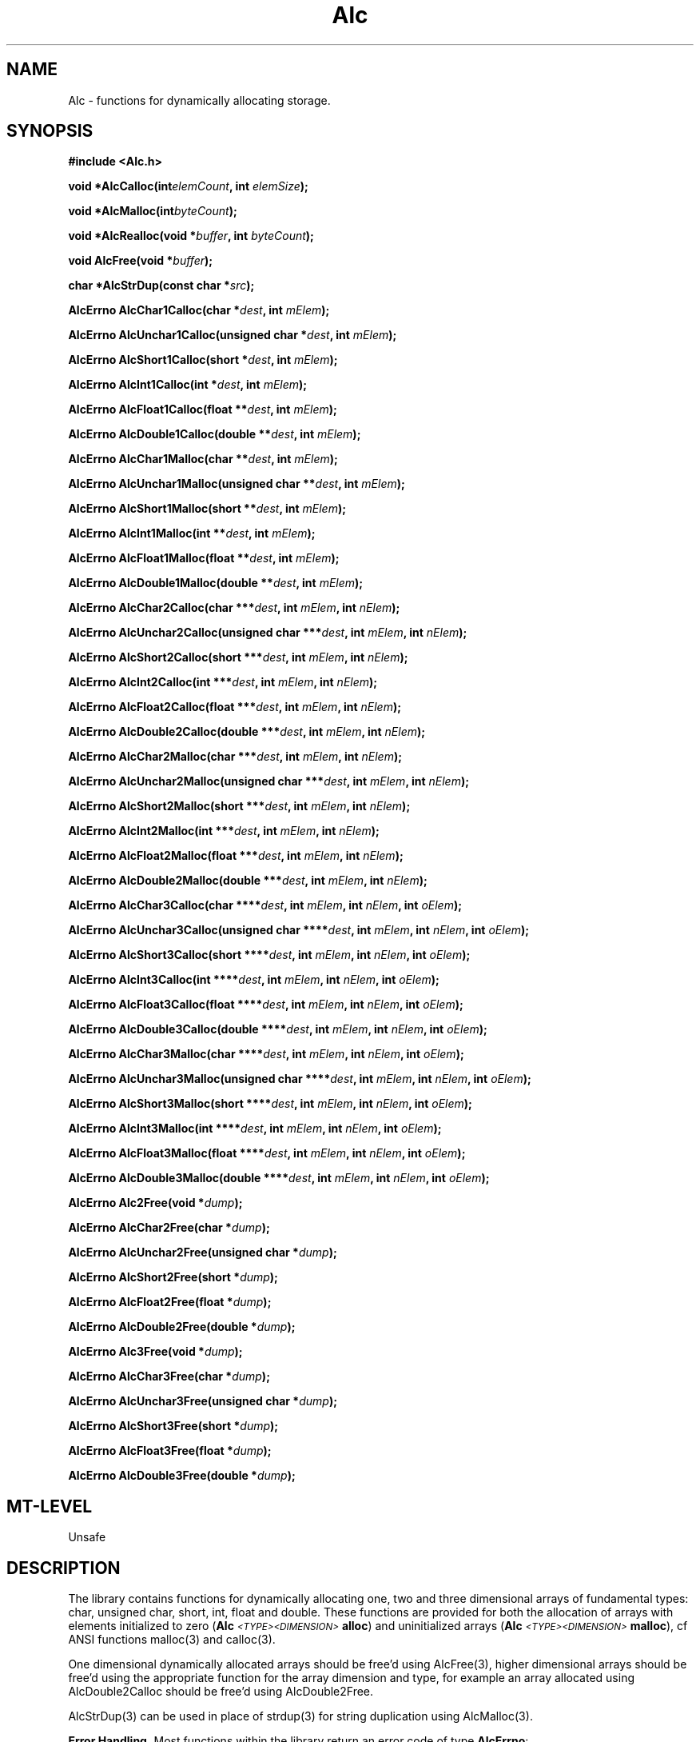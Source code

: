 '\" t
.\" ident MRC HGU  $Id$
.\"""""""""""""""""""""""""""""""""""""""""""""""""""""""""""""""""""""""
.\" Project:    Woolz
.\" Title:      Alc.3
.\" Date:       December 1999
.\" Author:     Bill Hill
.\" Copyright:  1999 Medical Research Council, UK.
.\"             All rights reserved.
.\" Address:    MRC Human Genetics Unit,
.\"             Western General Hospital,
.\"             Edinburgh, EH4 2XU, UK.
.\" Purpose:    Functions for dynamically allocating storage
.\" $Revision$
.\" Maintenance:Log changes below, with most recent at top of list.
.\"""""""""""""""""""""""""""""""""""""""""""""""""""""""""""""""""""""""
.nh 3
.TH "Alc" 3 "MRC HGU Woolz" "Memory Allocation Library"
.SH NAME
Alc \- functions for dynamically allocating storage.
.SH SYNOPSIS
.LP
.B
#include <Alc.h>
.LP
.BI "void *AlcCalloc(int" elemCount ,
.BI "int " "elemSize" );
.LP
.BI "void *AlcMalloc(int" byteCount );
.LP
.BI "void *AlcRealloc(void *" buffer ,
.BI "int " "byteCount" );
.LP
.BI "void AlcFree(void *" buffer );
.LP
.BI "char *AlcStrDup(const char *" src );
.LP
.BI "AlcErrno AlcChar1Calloc(char *" dest ,
.BI "int " "mElem" );
.LP
.BI "AlcErrno AlcUnchar1Calloc(unsigned char *" dest ,
.BI "int " "mElem" );
.LP
.BI "AlcErrno AlcShort1Calloc(short *" dest ,
.BI "int " "mElem" );
.LP
.BI "AlcErrno AlcInt1Calloc(int *" dest ,
.BI "int " "mElem" );
.LP
.BI "AlcErrno AlcFloat1Calloc(float **" dest ,
.BI "int " "mElem" );
.LP
.BI "AlcErrno AlcDouble1Calloc(double **" dest ,
.BI "int " "mElem" );
.LP
.BI "AlcErrno AlcChar1Malloc(char **" dest ,
.BI "int " "mElem" );
.LP
.BI "AlcErrno AlcUnchar1Malloc(unsigned char **" dest ,
.BI "int " "mElem" );
.LP
.BI "AlcErrno AlcShort1Malloc(short **" dest ,
.BI "int " "mElem" );
.LP
.BI "AlcErrno AlcInt1Malloc(int **" dest ,
.BI "int " "mElem" );
.LP
.BI "AlcErrno AlcFloat1Malloc(float **" dest ,
.BI "int " "mElem" );
.LP
.BI "AlcErrno AlcDouble1Malloc(double **" dest ,
.BI "int " "mElem" );
.LP
.BI "AlcErrno AlcChar2Calloc(char ***" dest ,
.BI "int " "mElem" ,
.BI "int " "nElem" );
.LP
.BI "AlcErrno AlcUnchar2Calloc(unsigned char ***" dest ,
.BI "int " "mElem" ,
.BI "int " "nElem" );
.LP
.BI "AlcErrno AlcShort2Calloc(short ***" dest ,
.BI "int " "mElem" ,
.BI "int " "nElem" );
.LP
.BI "AlcErrno AlcInt2Calloc(int ***" dest ,
.BI "int " "mElem" ,
.BI "int " "nElem" );
.LP
.BI "AlcErrno AlcFloat2Calloc(float ***" dest ,
.BI "int " "mElem" ,
.BI "int " "nElem" );
.LP
.BI "AlcErrno AlcDouble2Calloc(double ***" dest ,
.BI "int " "mElem" ,
.BI "int " "nElem" );
.LP
.BI "AlcErrno AlcChar2Malloc(char ***" dest ,
.BI "int " "mElem" ,
.BI "int " "nElem" );
.LP
.BI "AlcErrno AlcUnchar2Malloc(unsigned char ***" dest ,
.BI "int " "mElem" ,
.BI "int " "nElem" );
.LP
.BI "AlcErrno AlcShort2Malloc(short ***" dest ,
.BI "int " "mElem" ,
.BI "int " "nElem" );
.LP
.BI "AlcErrno AlcInt2Malloc(int ***" dest ,
.BI "int " "mElem" ,
.BI "int " "nElem" );
.LP
.BI "AlcErrno AlcFloat2Malloc(float ***" dest ,
.BI "int " "mElem" ,
.BI "int " "nElem" );
.LP
.BI "AlcErrno AlcDouble2Malloc(double ***" dest ,
.BI "int " "mElem" ,
.BI "int " "nElem" );
.LP
.BI "AlcErrno AlcChar3Calloc(char ****" dest ,
.BI "int " "mElem" ,
.BI "int " "nElem" ,
.BI "int " "oElem" );
.LP
.BI "AlcErrno AlcUnchar3Calloc(unsigned char ****" dest ,
.BI "int " "mElem" ,
.BI "int " "nElem" ,
.BI "int " "oElem" );
.LP
.BI "AlcErrno AlcShort3Calloc(short ****" dest ,
.BI "int " "mElem" ,
.BI "int " "nElem" ,
.BI "int " "oElem" );
.LP
.BI "AlcErrno AlcInt3Calloc(int ****" dest ,
.BI "int " "mElem" ,
.BI "int " "nElem" ,
.BI "int " "oElem" );
.LP
.BI "AlcErrno AlcFloat3Calloc(float ****" dest ,
.BI "int " "mElem" ,
.BI "int " "nElem" ,
.BI "int " "oElem" );
.LP
.BI "AlcErrno AlcDouble3Calloc(double ****" dest ,
.BI "int " "mElem" ,
.BI "int " "nElem" ,
.BI "int " "oElem" );
.LP
.BI "AlcErrno AlcChar3Malloc(char ****" dest ,
.BI "int " "mElem" ,
.BI "int " "nElem" ,
.BI "int " "oElem" );
.LP
.BI "AlcErrno AlcUnchar3Malloc(unsigned char ****" dest ,
.BI "int " "mElem" ,
.BI "int " "nElem" ,
.BI "int " "oElem" );
.LP
.BI "AlcErrno AlcShort3Malloc(short ****" dest ,
.BI "int " "mElem" ,
.BI "int " "nElem" ,
.BI "int " "oElem" );
.LP
.BI "AlcErrno AlcInt3Malloc(int ****" dest ,
.BI "int " "mElem" ,
.BI "int " "nElem" ,
.BI "int " "oElem" );
.LP
.BI "AlcErrno AlcFloat3Malloc(float ****" dest ,
.BI "int " "mElem" ,
.BI "int " "nElem" ,
.BI "int " "oElem" );
.LP
.BI "AlcErrno AlcDouble3Malloc(double ****" dest ,
.BI "int " "mElem" ,
.BI "int " "nElem" ,
.BI "int " "oElem" );
.LP
.BI "AlcErrno Alc2Free(void *" dump );
.LP
.BI "AlcErrno AlcChar2Free(char *" dump );
.LP
.BI "AlcErrno AlcUnchar2Free(unsigned char *" dump );
.LP
.BI "AlcErrno AlcShort2Free(short *" dump );
.LP
.BI "AlcErrno AlcFloat2Free(float *" dump );
.LP
.BI "AlcErrno AlcDouble2Free(double *" dump );
.LP
.BI "AlcErrno Alc3Free(void *" dump );
.LP
.BI "AlcErrno AlcChar3Free(char *" dump );
.LP
.BI "AlcErrno AlcUnchar3Free(unsigned char *" dump );
.LP
.BI "AlcErrno AlcShort3Free(short *" dump );
.LP
.BI "AlcErrno AlcFloat3Free(float *" dump );
.LP
.BI "AlcErrno AlcDouble3Free(double *" dump );
.SH MT-LEVEL
.LP
Unsafe
.SH DESCRIPTION
.LP
The library contains functions for dynamically allocating
one, two and three dimensional arrays of fundamental types:
char, unsigned char, short, int, float and double. 
These functions are provided for both
the allocation of arrays with elements initialized to zero
(\fBAlc\fI\s-2<TYPE><DIMENSION>\s+2\fBalloc\fR)
and uninitialized arrays
(\fBAlc\fI\s-2<TYPE><DIMENSION>\s+2\fBmalloc\fR),
cf ANSI functions malloc(3) and calloc(3).
.LP
One dimensional dynamically allocated arrays should be free'd using
AlcFree(3), higher dimensional arrays should be free'd using the
appropriate function for the array dimension and type,
for example 
an array allocated using AlcDouble2Calloc
should be free'd using AlcDouble2Free.
.LP
AlcStrDup(3) can be used in place of strdup(3) for string duplication
using AlcMalloc(3).
.LP
.B Error Handling.
Most functions within the library return an error code of type
\fBAlcErrno\fR:
.in +4m
.sp 1
.TS
tab(!);
l s
l r.
Values of the \fBAlcErrno\fR type
 
\fBALC_ER_NONE\fR = 0!/* No error */
\fBALC_ER_ALLOC\fR!/* Insufficient memory available */
\fBALC_ER_NULLPTR\fR!/* Null pointer supplied */
\fBALC_ER_NUMELEM\fR!/* Invalid number of elements */
.TE
.in -4m
.SH EXAMPLES
.LP
The following example takes the number of rows and columns from the command
line and then
allocates a two dimensional array of the appropriate size.
The elements are set to the value of the row times the column indices,
and printed to the standard output.
.LP
.ps -2
.cs R 24
.nf
#include <stdio.h>
#include <Alc.h>

int             main(int argc, char **argv)
{
  int           cols,
                rows,
                idx0,
                idx1;
  double        **data;
  AlcErrno      alcErr = ALC_ER_NONE;

  if((argc != 3) ||
     (sscanf(*(argv + 1), "%d", &rows) != 1) ||
     (sscanf(*(argv + 2), "%d", &cols) != 1))
  {
    (void )fprintf(stderr,
                   "Usage: %s <rows> <cols>\\n"
                   "Test 2D type allocation routines.\\n",
                   *argv);
  }
  else
  {
    alcErr = AlcDouble2Calloc(&data, cols, rows);
    if(alcErr == ALC_ER_NONE)
    {
      for(idx0 = 0; idx0 < cols; ++idx0)
        for(idx1 = 0; idx1 < rows; ++idx1)
          *(*(data + idx0) + idx1) = idx0 * idx1;
      for(idx0 = 0; idx0 < cols; ++idx0)
      {
        for(idx1 = 0; idx1 < rows; ++idx1)
          (void )printf("%g ", *(*(data + idx0) + idx1));
        (void )printf("\\n");
      }
      alcErr = AlcDouble2Free(data);
    }
  }
  if(alcErr != ALC_ER_NONE)
  {
    (void )fprintf(stderr,
                   "%s: Error (code %d)\\n",
                   (int )alcErr);
  }
  return(alcErr);
}

.fi
.cs R
.ps +2
.SH SEE ALSO
calloc(3),
free(3),
malloc(3),
realloc(3),
strdup(3)
.SH BUGS
Still to be found!
